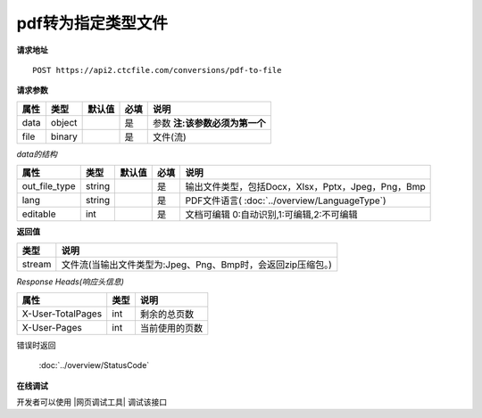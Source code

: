 **pdf转为指定类型文件**
==========================

**请求地址**

::

   POST https://api2.ctcfile.com/conversions/pdf-to-file

**请求参数**

==== ====== ====== ==== ================
属性 类型   默认值 必填 说明
==== ====== ====== ==== ================
data object        是   参数 **注:该参数必须为第一个**
file binary        是   文件(流)
==== ====== ====== ==== ================

*data的结构*

============= ====== ====== ==== ============================================================
属性          类型   默认值 必填 说明
============= ====== ====== ==== ============================================================
out_file_type string        是   输出文件类型，包括Docx，Xlsx，Pptx，Jpeg，Png，Bmp
lang          string        是   PDF文件语言( :doc:`../overview/LanguageType`)
editable      int           是   文档可编辑 0:自动识别,1:可编辑,2:不可编辑
============= ====== ====== ==== ============================================================

**返回值**

====== ====================================================================
类型   说明
====== ====================================================================
stream 文件流(当输出文件类型为:Jpeg、Png、Bmp时，会返回zip压缩包。)
====== ====================================================================

*Response Heads(响应头信息)*

================= ====== ============================================================
属性              类型   说明
================= ====== ============================================================
X-User-TotalPages int    剩余的总页数
X-User-Pages      int    当前使用的页数
================= ====== ============================================================


错误时返回

   :doc:`../overview/StatusCode`

**在线调试**

开发者可以使用 |网页调试工具| 调试该接口

.. |网页调试工具| raw:: html
 
   <a href="https://api2.ctcfile.com/swagger/index.html#/%E8%BD%AC%E6%8D%A2%E6%9C%8D%E5%8A%A1%E6%8E%A5%E5%8F%A3/post_conversions_pdf_to_file" target="_blank">网页调试工具</a>

